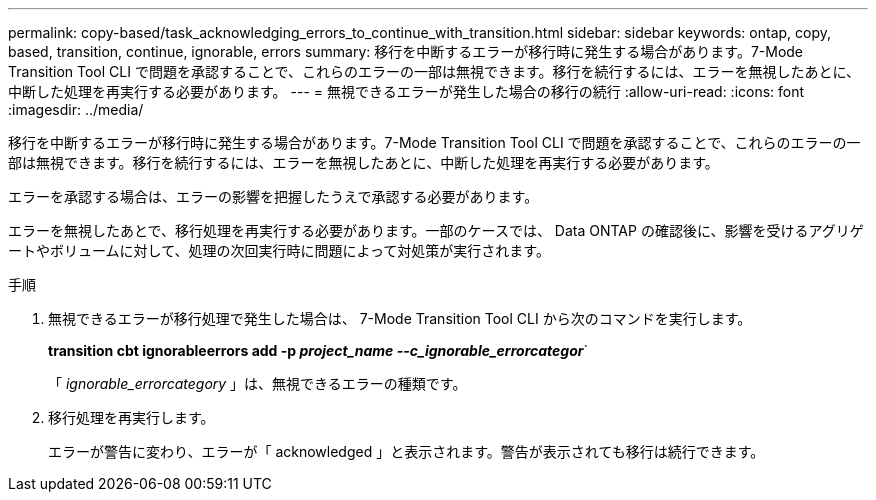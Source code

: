 ---
permalink: copy-based/task_acknowledging_errors_to_continue_with_transition.html 
sidebar: sidebar 
keywords: ontap, copy, based, transition, continue, ignorable, errors 
summary: 移行を中断するエラーが移行時に発生する場合があります。7-Mode Transition Tool CLI で問題を承認することで、これらのエラーの一部は無視できます。移行を続行するには、エラーを無視したあとに、中断した処理を再実行する必要があります。 
---
= 無視できるエラーが発生した場合の移行の続行
:allow-uri-read: 
:icons: font
:imagesdir: ../media/


[role="lead"]
移行を中断するエラーが移行時に発生する場合があります。7-Mode Transition Tool CLI で問題を承認することで、これらのエラーの一部は無視できます。移行を続行するには、エラーを無視したあとに、中断した処理を再実行する必要があります。

エラーを承認する場合は、エラーの影響を把握したうえで承認する必要があります。

エラーを無視したあとで、移行処理を再実行する必要があります。一部のケースでは、 Data ONTAP の確認後に、影響を受けるアグリゲートやボリュームに対して、処理の次回実行時に問題によって対処策が実行されます。

.手順
. 無視できるエラーが移行処理で発生した場合は、 7-Mode Transition Tool CLI から次のコマンドを実行します。
+
*transition cbt ignorableerrors add -p _project_name --c_ignorable_errorcategor_*`

+
「 _ignorable_errorcategory_ 」は、無視できるエラーの種類です。

. 移行処理を再実行します。
+
エラーが警告に変わり、エラーが「 acknowledged 」と表示されます。警告が表示されても移行は続行できます。


